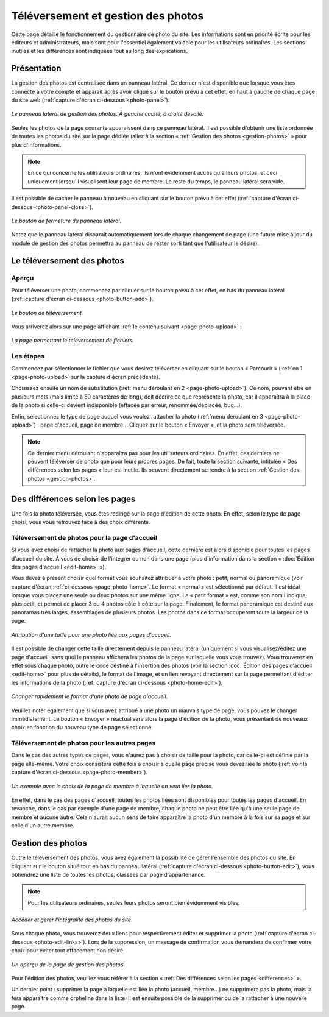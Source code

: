 Téléversement et gestion des photos
===================================

Cette page détaille le fonctionnement du gestionnaire de photo du site. Les
informations sont en priorité écrite pour les éditeurs et administrateurs, mais
sont pour l'essentiel également valable pour les utilisateurs ordinaires. Les
sections inutiles et les différences sont indiquées tout au long des explications.

Présentation
------------

La gestion des photos est centralisée dans un panneau latéral. Ce dernier
n'est disponible que lorsque vous êtes connecté à votre compte et apparaît après
avoir cliqué sur le bouton prévu à cet effet, en haut à gauche de chaque page
du site web (:ref:`capture d'écran ci-dessous <photo-panel>`).

.. _photo-panel:
.. figure:: images/photo-panel.png
   :align: center

   *Le panneau latéral de gestion des photos. À gauche caché, à droite dévoilé.*

Seules les photos de la page courante apparaissent dans ce panneau latéral.
Il est possible d'obtenir une liste ordonnée de toutes les photos du site sur
la page dédiée (allez à la section « :ref:`Gestion des photos <gestion-photos>` »
pour plus d'informations.

.. note::

   En ce qui concerne les utilisateurs ordinaires, ils n'ont évidemment accès qu'à
   leurs photos, et ceci uniquement lorsqu'il visualisent leur page de membre.
   Le reste du temps, le panneau latéral sera vide.

Il est possible de cacher le panneau à nouveau en cliquant sur le bouton prévu
à cet effet (:ref:`capture d'écran ci-dessous <photo-panel-close>`).

.. _photo-panel-close:
.. figure:: images/photo-panel-close.jpg
   :align: center

   *Le bouton de fermeture du panneau latéral.*

Notez que le panneau latéral disparaît automatiquement lors de chaque
changement de page (une future mise à jour du module de gestion des photos
permettra au panneau de rester sorti tant que l'utilisateur le désire).

Le téléversement des photos
---------------------------

Aperçu
^^^^^^

Pour téléverser une photo, commencez par cliquer sur le bouton prévu à cet effet,
en bas du panneau latéral (:ref:`capture d'écran ci-dessous <photo-button-add>`).

.. _photo-button-add:
.. figure:: images/photo-button-add.jpg
   :align: center

   *Le bouton de téléversement.*

Vous arriverez alors sur une page affichant :ref:`le contenu suivant <page-photo-upload>` :

.. _page-photo-upload:
.. figure:: images/page-photo-upload.jpg
   :align: center

   *La page permettant le téléversement de fichiers.*

Les étapes
^^^^^^^^^^

Commencez par sélectionner le fichier que vous désirez téléverser en cliquant
sur le bouton « Parcourir » (:ref:`en 1 <page-photo-upload>` sur la capture
d'écran précédente).

Choisissez ensuite un nom de substitution (:ref:`menu déroulant en 2 <page-photo-upload>`).
Ce nom, pouvant être en plusieurs mots (mais limité à 50 caractères de long),
doit décrire ce que représente la photo, car il apparaîtra à la place de la
photo si celle-ci devient indisponible (effacée par erreur, renommée/déplacée,
bug…).

Enfin, sélectionnez le type de page auquel vous voulez rattacher la photo
(:ref:`menu déroulant en 3 <page-photo-upload>`) : page d'accueil, page de membre…
Cliquez sur le bouton « Envoyer », et la photo sera téléversée.

.. note::

   Ce dernier menu déroulant n'apparaîtra pas pour les utilisateurs ordinaires.
   En effet, ces derniers ne peuvent téléverser de photo que pour leurs propres
   pages. De fait, toute la section suivante, intitulée « Des différences selon
   les pages » leur est inutile. Ils peuvent directement se rendre à la section
   :ref:`Gestion des photos <gestion-photos>`.

.. _differences:

Des différences selon les pages
-------------------------------

Une fois la photo téléversée, vous êtes redirigé sur la page d'édition de cette
photo. En effet, selon le type de page choisi, vous vous retrouvez face à des
choix différents.

.. _upload-photo-homepage:

Téléversement de photos pour la page d'accueil
^^^^^^^^^^^^^^^^^^^^^^^^^^^^^^^^^^^^^^^^^^^^^^

Si vous avez choisi de rattacher la photo aux pages d'accueil, cette dernière
est alors disponible pour toutes les pages d'accueil du site. À vous de choisir
de l'intégrer ou non dans une page (plus d'information dans la section «
:doc:`Édition des pages d'accueil <edit-home>` »).

Vous devez à présent choisir quel format vous souhaitez attribuer à votre photo :
petit, normal ou panoramique (voir capture d'écran
:ref:`ci-dessous <page-photo-home>`. Le format « normal » est sélectionné par
défaut. Il est idéal lorsque vous placez une seule ou deux photos sur une même
ligne. Le « petit format » est, comme son nom l'indique, plus petit, et permet
de placer 3 ou 4 photos côte à côte sur la page. Finalement, le format
panoramique est destiné aux panoramas très larges, assemblages de plusieurs
photos. Les photos dans ce format occuperont toute la largeur de la page.

.. _page-photo-home:
.. figure:: images/page-photo-home.jpg
   :align: center

   *Attribution d'une taille pour une photo liée aux pages d'accueil.*

Il est possible de changer cette taille directement depuis le panneau latéral
(uniquement si vous visualisez/éditez une page d'accueil, sans quoi le panneau
affichera les photos de la page sur laquelle vous vous trouvez). Vous trouverez
en effet sous chaque photo, outre le code destiné à l'insertion des photos
(voir la section :doc:`Édition des pages d’accueil <edit-home>` pour plus de
détails), le format de l'image, et un lien revoyant directement sur la page
permettant d'éditer les informations de la photo
(:ref:`capture d'écran ci-dessous <photo-home-edit>`).

.. _photo-home-edit:
.. figure:: images/photo-home-edit.jpg
   :align: center

   *Changer rapidement le format d'une photo de page d'accueil.*

Veuillez noter également que si vous avez attribué à une photo un mauvais type
de page, vous pouvez le changer immédiatement. Le bouton « Envoyer »
réactualisera alors la page d'édition de la photo, vous présentant de nouveaux
choix en fonction du nouveau type de page sélectionné.

Téléversement de photos pour les autres pages
^^^^^^^^^^^^^^^^^^^^^^^^^^^^^^^^^^^^^^^^^^^^^

Dans le cas des autres types de pages, vous n'aurez pas à choisir de taille pour
la photo, car celle-ci est définie par la page elle-même. Votre choix consistera
cette fois à choisir à quelle page précise vous devez liée la photo
(:ref:`voir la capture d'écran ci-dessous <page-photo-member>`).

.. _page-photo-member:
.. figure:: images/page-photo-member.jpg
   :align: center

   *Un exemple avec le choix de la page de membre à laquelle on veut lier la photo.*

En effet, dans le cas des pages d'accueil, toutes les photos liées sont
disponibles pour toutes les pages d'accueil. En revanche, dans le cas par
exemple d'une page de membre, chaque photo ne peut être liée qu'à une seule
page de membre et aucune autre. Cela n'aurait aucun sens de faire apparaître
la photo d'un membre à la fois sur sa page et sur celle d'un autre membre.

.. _gestion-photos:

Gestion des photos
------------------

Outre le téléversement des photos, vous avez également la possibilité de gérer
l'ensemble des photos du site. En cliquant sur le bouton situé tout en bas du
panneau latéral (:ref:`capture d'écran ci-dessous <photo-button-edit>`), vous
obtiendrez une liste de toutes les photos, classées par page d'appartenance.

.. note::

   Pour les utilisateurs ordinaires, seules leurs photos seront bien évidemment
   visibles.

.. _photo-button-edit:
.. figure:: images/photo-button-edit.jpg
   :align: center

   *Accéder et gérer l'intégralité des photos du site*

Sous chaque photo, vous trouverez deux liens pour respectivement éditer et
supprimer la photo (:ref:`capture d'écran ci-dessous <photo-edit-links>`). Lors
de la suppression, un message de confirmation vous demandera de confirmer votre
choix pour éviter tout effacement non désiré.

.. _photo-edit-links:
.. figure:: images/photo-edit-links.jpg
   :align: center

   *Un aperçu de la page de gestion des photos*

Pour l'édition des photos, veuillez vous référer à la section «
:ref:`Des différences selon les pages <differences>` ».

Un dernier point : supprimer la page à laquelle est liée la photo (accueil,
membre…) ne supprimera pas la photo, mais la fera apparaître comme orpheline
dans la liste. Il est ensuite possible de la supprimer ou de la rattacher à une
nouvelle page.
